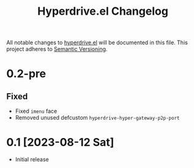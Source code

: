 #+TITLE: Hyperdrive.el Changelog

All notable changes to [[https://ushin.org/hyperdrive-manual.html][hyperdrive.el]] will be documented in this file.
This project adheres to [[https://semver.org/spec/v2.0.0.html][Semantic Versioning]].

* 0.2-pre

** Fixed

- Fixed ~imenu~ face
- Removed unused defcustom ~hyperdrive-hyper-gateway-p2p-port~

* 0.1 [2023-08-12 Sat]

- Initial release
